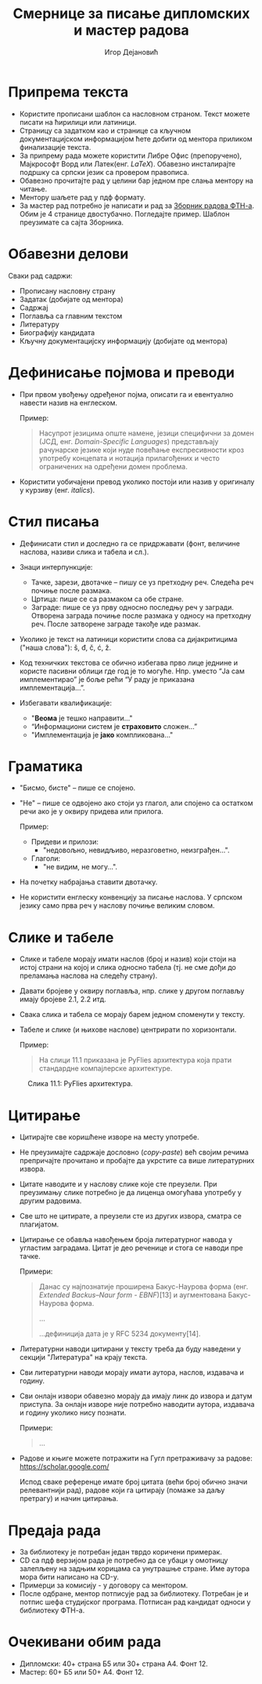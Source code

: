 #+TITLE: Смернице за писање дипломских и мастер радова
#+AUTHOR: Игор Дејановић
#+LANGUAGE: sr
#+OPTIONS: org-html-head-include-default-style:nil
#+OPTIONS: num:nil toc:nil tasks:nil
#+HTML_HEAD: <link rel="stylesheet" type="text/css" href="../orgcss/org.css"/>

* Припрема текста
- Користите прописани шаблон са насловном страном. Текст можете писати на
  ћирилици или латиници.
- Страницу са задатком као и странице са кључном документацијском информацијом
  ћете добити од ментора приликом финализације текста.
- За припрему рада можете користити Либре Офис (препоручено), Мајкрософт Ворд
  или Латек(енг. /LaTeX/). Обавезно инсталирајте подршку са српски језик са
  провером правописа.
- Обавезно прочитајте рад у целини бар једном пре слања ментору на читање.
- Ментору шаљете рад у пдф формату.
- За мастер рад потребно је написати и рад за [[http://www.ftn.uns.ac.rs/ojs/index.php/zbornik][Зборник радова ФТН-а]]. Обим је 4
  странице двостубачно. Погледајте пример. Шаблон преузимате са сајта Зборника.

* Обавезни делови
Сваки рад садржи:
- Прописану насловну страну
- Задатак (добијате од ментора)
- Садржај
- Поглавља са главним текстом
- Литературу
- Биографију кандидата
- Кључну документацијску информацију (добијате од ментора)

* Дефинисање појмова и преводи
- При првом увођењу одређеног појма, описати га и евентуално навести назив на
  енглеском.

  Пример:
  #+begin_quote
  Насупрот језицима опште намене, језици специфични за домен (ЈСД, енг.
  /Domain-Specific Languages/) представљају рачунарске језике који нуде повећање
  експресивности кроз употребу концепата и нотација прилагођених и често
  ограничених на одређени домен проблема.
  #+end_quote

- Користити уобичајени превод уколико постоји или назив у оригиналу у курзиву
  (енг. /italics/).

* Стил писања
- Дефинисати стил и доследно га се придржавати (фонт, величине наслова, називи
  слика и табела и сл.).

- Знаци интерпункције:
  - Тачке, зарези, двотачке – пишу се уз претходну реч. Следећа реч почиње после
    размака.
  - Цртица: пише се са размаком са обе стране.
  - Заграде: пише се уз прву односно последњу реч у загради. Отворена заграда
    почиње после размака у односу на претходну реч. После затворене заграде
    такође иде размак.

- Уколико је текст на латиници користити слова са дијакритицима ("наша слова"):
  š, đ, č, ć, ž.

- Код техничких текстова се обично избегава прво лице једнине и користе пасивни
  облици где год је то могуће. Нпр. уместо “Jа сам имплементирао” је боље рећи
  “У раду је приказана имплементација...”.

- Избегавати квалификације:
  - "*Веома* је тешко направити..."
  - “Информациони систем је *страховито* сложен...”
  - "Имплементација је *јако* компликована..."

* Граматика
- "Бисмо, бисте" – пише се спојено.
- "Не" – пише се одвојено ако стоји уз глагол, али спојено са остатком речи ако је
  у оквиру придева или прилога.

  Пример:
  - Придеви и прилози:
    - "недовољно, невидљиво, неразговетно, неизграђен...".
  - Глаголи:
    - "не видим, не могу...".

- На почетку набрајања ставити двотачку.
- Не користити енглеску конвенцију за писање наслова. У српском језику само прва
  реч у наслову почиње великим словом.

* Слике и табеле
- Слике и табеле морају имати наслов (број и назив) који стоји на
  истој страни на којој и слика односно табела (тј. не сме дођи до преламања
  наслова на следећу страну).
- Давати бројеве у оквиру поглавља, нпр. слике у другом поглављу имају бројеве
  2.1, 2.2 итд.
- Свака слика и табела се морају барем једном споменути у тексту.
- Табеле и слике (и њихове наслове) центрирати по хоризонтали.

  Пример:
  #+begin_quote
  На слици 11.1 приказана је PyFlies архитектура која прати стандардне
  компајлерске архитектуре.
  #+end_quote

#+begin_export html
<style>
.figure-number {
    display: none;
}
</style>
#+end_export

#+caption: Слика 11.1: PyFlies архитектура.
#+attr_html: :width 500
[[file:./figures/pyflies-arhitektura.png]]


* Цитирање
- Цитирајте све коришћене изворе на месту употребе.
- Не преузимајте садржаје дословно (/copy-paste/) већ својим речима препричајте
  прочитано и пробајте да укрстите са више литературних извора.
- Цитате наводите и у наслову слике које сте преузели. При преузимању слике
  потребно је да лиценца омогућава употребу у другим радовима.
- Све што не цитирате, а преузели сте из других извора, сматра се плагијатом.
- Цитирање се обавља навођењем броја литературног навода у угластим заградама.
  Цитат је део реченице и стога се наводи пре тачке.

  Примери:
  #+begin_quote
  Данас су најпознатије проширена Бакус-Наурова форма (енг. /Extended Backus–Naur
  form - EBNF/)[13] и аугментована Бакус-Наурова форма.

  ...

  ...дефиниција дата је у RFC 5234 документу[14].
  #+end_quote
- Литературни наводи цитирани у тексту треба да буду наведени у секцији
  "Литература" на крају текста.
- Сви литературни наводи морају имати аутора, наслов, издавача и годину.
- Сви онлајн извори обавезно морају да имају линк до извора и датум приступа. За
  онлајн изворе није потребно наводити аутора, издавача и годину уколико нису
  познати.

  Примери:
  #+begin_quote
  ...

  [69] A. Aho, J. Ullman, The theory of parsing, translation, and compiling,
       Vol. 1 of Series in Automatic Computation, Prentice-Hall, 1972.

  ...

  [72] EBNF: A notation to describe syntax, Online,
       https://www.ics.uci.edu/~pattis/misc/ebnf2.pdf, 2013, pristup: 2021-08-01.

  #+end_quote

- Радове и књиге можете потражити на Гугл претраживачу за радове:
  https://scholar.google.com/

  Испод сваке референце имате број цитата (већи број обично значи релевантнији
  рад), радове који га цитирају (помаже за даљу претрагу) и начин цитирања.

* Предаја рада
- За библиотеку је потребан један тврдо коричени примерак.
- CD сa пдф верзијом рада је потребно да се убаци у омотницу залепљену на задњим
  корицама са унутрашње стране. Име аутора мора бити написано на CD-у.
- Примерци за комисију - у договору са ментором.
- После одбране, ментор потписује рад за библиотеку. Потребан је и потпис шефа
  студијског програма. Потписан рад кандидат односи у библиотеку ФТН-а.

* Очекивани обим рада
- Дипломски: 40+ страна Б5 или 30+ страна А4. Фонт 12.
- Мастер: 60+ Б5 или 50+ А4. Фонт 12.

